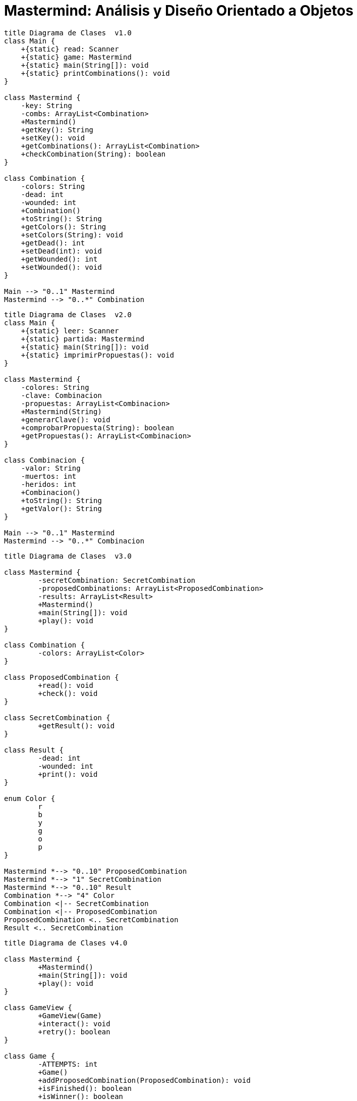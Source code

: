 = Mastermind: Análisis y Diseño Orientado a Objetos

[.text-center]
[plantuml, diagram-class1, png]
....
title Diagrama de Clases  v1.0
class Main {
    +{static} read: Scanner
    +{static} game: Mastermind
    +{static} main(String[]): void
    +{static} printCombinations(): void
}

class Mastermind {
    -key: String
    -combs: ArrayList<Combination>
    +Mastermind()
    +getKey(): String
    +setKey(): void
    +getCombinations(): ArrayList<Combination>
    +checkCombination(String): boolean
}

class Combination {
    -colors: String
    -dead: int
    -wounded: int
    +Combination()
    +toString(): String
    +getColors(): String
    +setColors(String): void
    +getDead(): int
    +setDead(int): void
    +getWounded(): int
    +setWounded(): void
}

Main --> "0..1" Mastermind
Mastermind --> "0..*" Combination
....

[.text-center]
[plantuml, diagram-class2, png]
....
title Diagrama de Clases  v2.0
class Main {
    +{static} leer: Scanner
    +{static} partida: Mastermind
    +{static} main(String[]): void
    +{static} imprimirPropuestas(): void
}

class Mastermind {
    -colores: String
    -clave: Combinacion
    -propuestas: ArrayList<Combinacion>
    +Mastermind(String)
    +generarClave(): void
    +comprobarPropuesta(String): boolean
    +getPropuestas(): ArrayList<Combinacion>
}

class Combinacion {
    -valor: String
    -muertos: int
    -heridos: int
    +Combinacion()
    +toString(): String
    +getValor(): String
}

Main --> "0..1" Mastermind
Mastermind --> "0..*" Combinacion
....

[.text-center]
[plantuml, diagram-class3, png]
....
title Diagrama de Clases  v3.0

class Mastermind {
	-secretCombination: SecretCombination
	-proposedCombinations: ArrayList<ProposedCombination>
	-results: ArrayList<Result>
	+Mastermind()
	+main(String[]): void
	+play(): void
}

class Combination {
	-colors: ArrayList<Color>
}

class ProposedCombination {
	+read(): void
	+check(): void
}

class SecretCombination {
	+getResult(): void
}

class Result {
	-dead: int
	-wounded: int
	+print(): void
}

enum Color {
	r
	b
	y
	g
	o
	p
}

Mastermind *--> "0..10" ProposedCombination
Mastermind *--> "1" SecretCombination
Mastermind *--> "0..10" Result
Combination *--> "4" Color
Combination <|-- SecretCombination
Combination <|-- ProposedCombination
ProposedCombination <.. SecretCombination
Result <.. SecretCombination
....

[.text-center]
[plantuml, diagram-class4, png]
....
title Diagrama de Clases v4.0

class Mastermind {
	+Mastermind()
	+main(String[]): void
	+play(): void
}

class GameView {
	+GameView(Game)
	+interact(): void
	+retry(): boolean
}

class Game {
	-ATTEMPTS: int
	+Game()
	+addProposedCombination(ProposedCombination): void
	+isFinished(): boolean
	+isWinner(): boolean
	+getResults(): ArrayList<Result>
}

class ProposedCombinationView {
	+ProposedCombinationView()
	+read(): ProposedCombination
}

class Combination {
	-LENGTH: int
	+Combination()
	+getLength(): int
}

class ProposedCombination {
	+ProposedCombination(String)
	+check(): boolean
	+contains(Color,int): boolean
	+contains(Color): boolean
	+getColors(): ArrayList<Color>
}

class SecretCombination {
	+SecretCombination()
	+getResult(ProposedCombination): Result
}

enum Color {
	R: Color
	B: Color
	Y: Color
	G: Color
	O: Color
	P: Color
	color: String
	+Color(String)
	+length(): int
}

class ResultView {
	+ResultView(ArrayList<Result>)
	+print(): void
}

class Result {
	-dead: int
	-wounded: int
	+Result(ProposedCombination,int,int)
	+toString(): String
	+isWinner(): boolean
}

Mastermind *--> "0..1" Game
Mastermind *--> "0..1" GameView
GameView *--> "0..1" Game
ProposedCombination <.. GameView
ResultView <.. GameView
ResultView *--> "0..1" Result
Combination <.. Result
Color <.. SecretCombination
Color <.. ProposedCombination
ProposedCombination *--> "0..1" Result
Game *--> "0..10" ProposedCombination
Game *--> "1" SecretCombination
Game *--> "0..10" Result
Combination *--> "4" Color
Combination <|-- SecretCombination
Combination <|-- ProposedCombination
ProposedCombinationView <.. GameView
ProposedCombination <.. ProposedCombinationView
ProposedCombination <.. SecretCombination
Result <.. SecretCombination
....


[.text-center]
[plantuml, diagram-class5, png]
....
title Diagrama de Clases v5.0

class Mastermind {
	+Mastermind()
	+play(): void
	+main(String[]): void
}

class GameView {
	+GameView(StartController,ProposalController,RetryController)
	+interact(): void
	+start(): void
	+propose(): boolean
	+retry(): boolean
}

class StartView {
	+StartView(StartController)
	+interact(): void
}

class ProposalView {
	+ProposalView(ProposalController)
	+interact(): boolean
}


class RetryView {
	+RetryView(RetryController)
	+interact(): boolean
}

class ProposedCombinationView {
	+ProposedCombinationView(ProposalController)
	+read(): ProposedCombination
}

class ResultView {
	+ResultView(ProposalController)
	+printResults(): void
}

class SecretCombinationView {
	+SecretCombinationView(StartController)
	+interact(): void
}

class Controller {
	+Controller(Game)
}

class StartController {
	+StartController(Game)
	+getLength(): int
}

class ProposalController {
	+ProposalController(Game)
	+addProposedCombination(ProposedCombination): void
	+isFinished(): boolean
	+isWinner(): boolean
	+getResults(): ArrayList<Result>
}

class RetryController {
	+RetryController(Game)
	+retry(): void
}

class Game {
	-ATTEMPTS: int
	+Game()
	+addProposedCombination(ProposedCombination): void
	+isFinished(): boolean
	+isWinner(): boolean
	+getResults(): ArrayList<Result>
	+clear(): void
}

class Combination {
	-LENGTH: int
	+Combination()
	+getLength(): int
}

class ProposedCombination {
	+ProposedCombination(String)
	+check(): boolean
	+contains(Color,int): boolean
	+contains(Color): boolean
	+getColors(): ArrayList<Color>
}

class SecretCombination {
	+SecretCombination()
	+getResult(ProposedCombination): Result
}

enum Color {
	R: Color
	B: Color
	Y: Color
	G: Color
	O: Color
	P: Color
	color: String
	+Color(String)
	+length(): int
}

class Result {
	-dead: int
	-wounded: int
	+Result(ProposedCombination,int,int)
	+toString(): String
	+isWinner(): boolean
}

Mastermind *--> "0..1" ProposalController
Mastermind *--> "0..1" StartController
Mastermind *--> "0..1" RetryController
Mastermind *--> "0..1" GameView
Mastermind *--> "0..1" Game

GameView *--> "0..1" ProposalView
GameView *--> "0..1" StartView
GameView *--> "0..1" RetryView

Controller *--> "0..1" Game
Controller <|-- StartController
Controller <|-- ProposalController
Controller <|-- RetryController

ProposalView *--> "0..1" ProposedCombinationView
ProposalView *--> "0..1" ResultView
ProposalView --> "0..1" ProposalController

StartView *--> "0..1" SecretCombinationView
StartView --> "0..1" StartController

RetryView --> "0..1" RetryController

ProposedCombinationView --> "0..1" ProposalController

ResultView --> "0..1" ProposalController

SecretCombinationView --> "0..1" StartController

Game *--> "0..10" ProposedCombination
Game *--> "1" SecretCombination
Game *--> "0..10" Result

Result *--> "0..1" ProposedCombination

Combination *--> "4" Color
Combination <|-- SecretCombination
Combination <|-- ProposedCombination
....